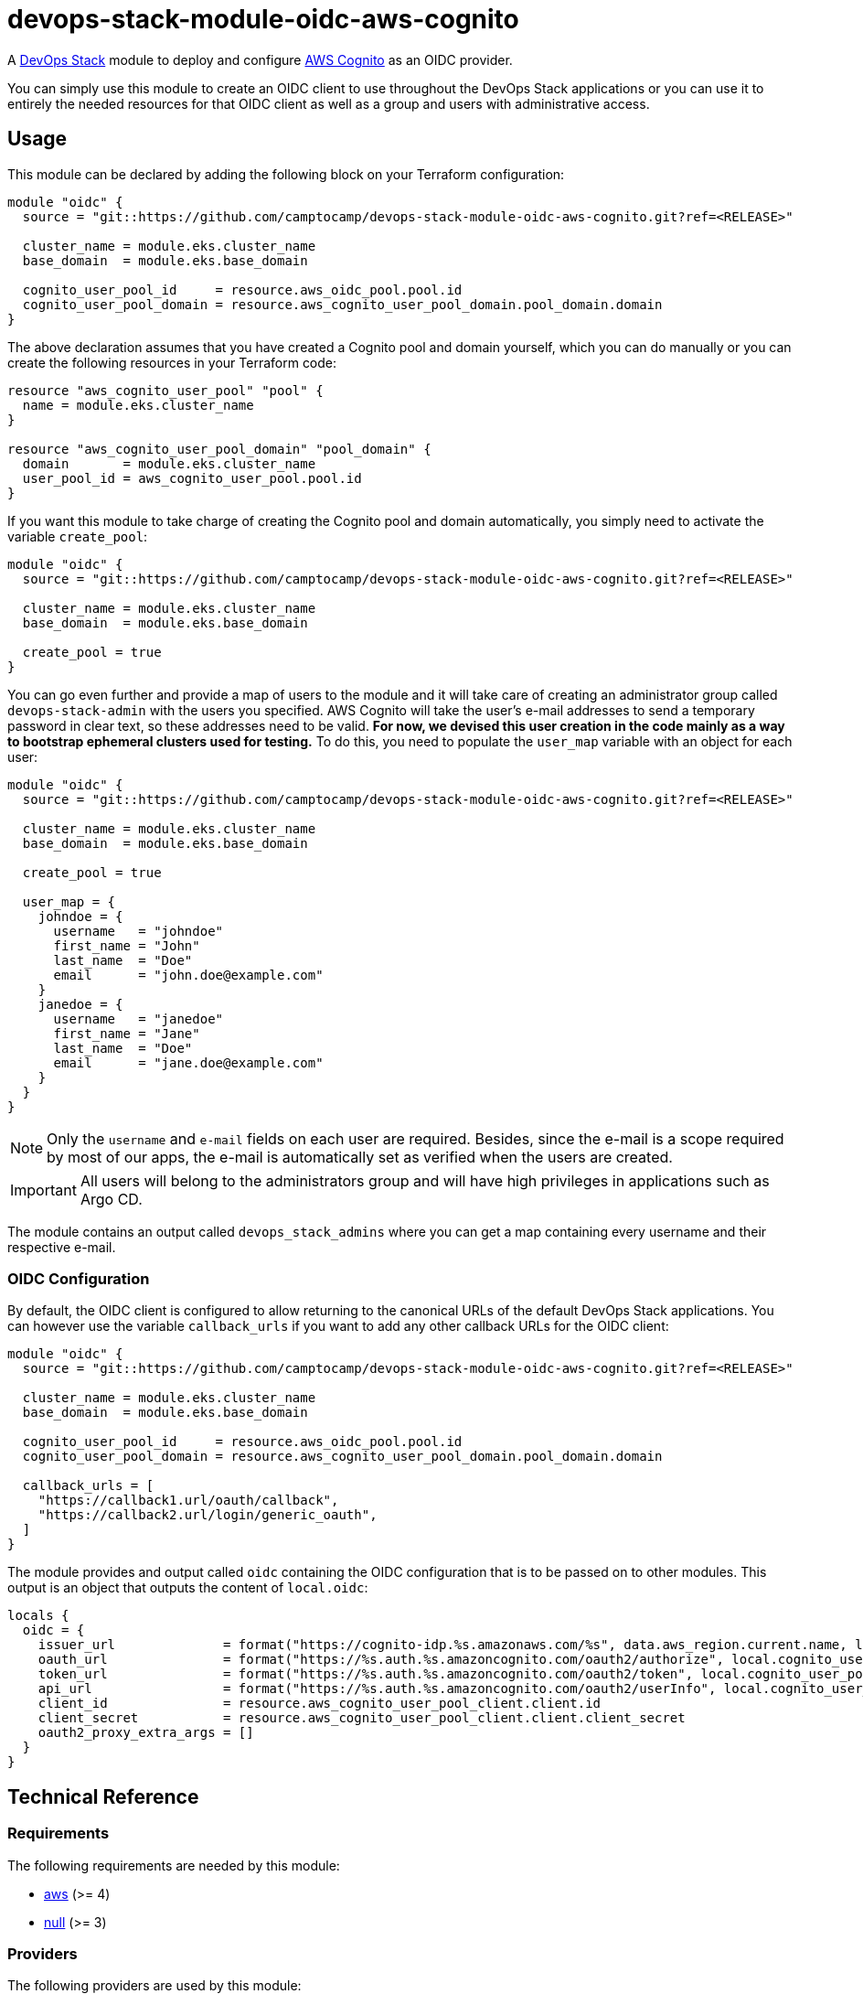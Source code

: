 = devops-stack-module-oidc-aws-cognito

A https://devops-stack.io[DevOps Stack] module to deploy and configure https://aws.amazon.com/cognito/[AWS Cognito] as an OIDC provider. 

You can simply use this module to create an OIDC client to use throughout the DevOps Stack applications or you can use it to entirely the needed resources for that OIDC client as well as a group and users with administrative access.

== Usage

This module can be declared by adding the following block on your Terraform configuration:

[source,terraform]
----
module "oidc" {
  source = "git::https://github.com/camptocamp/devops-stack-module-oidc-aws-cognito.git?ref=<RELEASE>"

  cluster_name = module.eks.cluster_name
  base_domain  = module.eks.base_domain

  cognito_user_pool_id     = resource.aws_oidc_pool.pool.id
  cognito_user_pool_domain = resource.aws_cognito_user_pool_domain.pool_domain.domain
}
----

The above declaration assumes that you have created a Cognito pool and domain yourself, which you can do manually or you can create the following resources in your Terraform code:

[source,terraform]
----
resource "aws_cognito_user_pool" "pool" {
  name = module.eks.cluster_name
}

resource "aws_cognito_user_pool_domain" "pool_domain" {
  domain       = module.eks.cluster_name
  user_pool_id = aws_cognito_user_pool.pool.id
}
----

If you want this module to take charge of creating the Cognito pool and domain automatically, you simply need to activate the variable `create_pool`:

[source,terraform]
----
module "oidc" {
  source = "git::https://github.com/camptocamp/devops-stack-module-oidc-aws-cognito.git?ref=<RELEASE>"

  cluster_name = module.eks.cluster_name
  base_domain  = module.eks.base_domain

  create_pool = true
}
----

You can go even further and provide a map of users to the module and it will take care of creating an administrator group called `devops-stack-admin` with the users you specified. AWS Cognito will take the user's e-mail addresses to send a temporary password in clear text, so these addresses need to be valid. *For now, we devised this user creation in the code mainly as a way to bootstrap ephemeral clusters used for testing.* To do this, you need to populate the `user_map` variable with an object for each user:

[source,terraform]
----
module "oidc" {
  source = "git::https://github.com/camptocamp/devops-stack-module-oidc-aws-cognito.git?ref=<RELEASE>"

  cluster_name = module.eks.cluster_name
  base_domain  = module.eks.base_domain

  create_pool = true

  user_map = {
    johndoe = {
      username   = "johndoe"
      first_name = "John"
      last_name  = "Doe"
      email      = "john.doe@example.com"
    }
    janedoe = {
      username   = "janedoe"
      first_name = "Jane"
      last_name  = "Doe"
      email      = "jane.doe@example.com"
    }
  }
}
----

NOTE: Only the `username` and `e-mail` fields on each user are required. Besides, since the e-mail is a scope required by most of our apps, the e-mail is automatically set as verified when the users are created.

IMPORTANT: All users will belong to the administrators group and will have high privileges in applications such as Argo CD.

The module contains an output called `devops_stack_admins` where you can get a map containing every username and their respective e-mail.

=== OIDC Configuration

By default, the OIDC client is configured to allow returning to the canonical URLs of the default DevOps Stack applications. You can however use the variable `callback_urls` if you want to add any other callback URLs for the OIDC client:

[source,terraform]
----
module "oidc" {
  source = "git::https://github.com/camptocamp/devops-stack-module-oidc-aws-cognito.git?ref=<RELEASE>"

  cluster_name = module.eks.cluster_name
  base_domain  = module.eks.base_domain

  cognito_user_pool_id     = resource.aws_oidc_pool.pool.id
  cognito_user_pool_domain = resource.aws_cognito_user_pool_domain.pool_domain.domain

  callback_urls = [
    "https://callback1.url/oauth/callback",
    "https://callback2.url/login/generic_oauth",
  ]
}
----

The module provides and output called `oidc` containing the OIDC configuration that is to be passed on to other modules. This output is an object that outputs the content of `local.oidc`:

[source, terraform]
----
locals {
  oidc = {
    issuer_url              = format("https://cognito-idp.%s.amazonaws.com/%s", data.aws_region.current.name, local.cognito_user_pool_id)
    oauth_url               = format("https://%s.auth.%s.amazoncognito.com/oauth2/authorize", local.cognito_user_pool_domain, data.aws_region.current.name)
    token_url               = format("https://%s.auth.%s.amazoncognito.com/oauth2/token", local.cognito_user_pool_domain, data.aws_region.current.name)
    api_url                 = format("https://%s.auth.%s.amazoncognito.com/oauth2/userInfo", local.cognito_user_pool_domain, data.aws_region.current.name)
    client_id               = resource.aws_cognito_user_pool_client.client.id
    client_secret           = resource.aws_cognito_user_pool_client.client.client_secret
    oauth2_proxy_extra_args = []
  }
}
----

== Technical Reference

// BEGIN_TF_DOCS
=== Requirements

The following requirements are needed by this module:

- [[requirement_aws]] <<requirement_aws,aws>> (>= 4)

- [[requirement_null]] <<requirement_null,null>> (>= 3)

=== Providers

The following providers are used by this module:

- [[provider_null]] <<provider_null,null>> (>= 3)

- [[provider_aws]] <<provider_aws,aws>> (>= 4)

=== Resources

The following resources are used by this module:

- https://registry.terraform.io/providers/hashicorp/aws/latest/docs/resources/cognito_user[aws_cognito_user.devops_stack_users] (resource)
- https://registry.terraform.io/providers/hashicorp/aws/latest/docs/resources/cognito_user_group[aws_cognito_user_group.devops_stack_admin_group] (resource)
- https://registry.terraform.io/providers/hashicorp/aws/latest/docs/resources/cognito_user_in_group[aws_cognito_user_in_group.devops_stack_users] (resource)
- https://registry.terraform.io/providers/hashicorp/aws/latest/docs/resources/cognito_user_pool[aws_cognito_user_pool.devops_stack_user_pool] (resource)
- https://registry.terraform.io/providers/hashicorp/aws/latest/docs/resources/cognito_user_pool_client[aws_cognito_user_pool_client.client] (resource)
- https://registry.terraform.io/providers/hashicorp/aws/latest/docs/resources/cognito_user_pool_domain[aws_cognito_user_pool_domain.devops_stack_user_pool_domain] (resource)
- https://registry.terraform.io/providers/hashicorp/null/latest/docs/resources/resource[null_resource.dependencies] (resource)
- https://registry.terraform.io/providers/hashicorp/null/latest/docs/resources/resource[null_resource.this] (resource)
- https://registry.terraform.io/providers/hashicorp/aws/latest/docs/data-sources/region[aws_region.current] (data source)

=== Required Inputs

The following input variables are required:

==== [[input_cluster_name]] <<input_cluster_name,cluster_name>>

Description: Name given to the cluster. Value used for the ingress' URL of the application.

Type: `string`

==== [[input_base_domain]] <<input_base_domain,base_domain>>

Description: Base domain of the cluster. Value used for the ingress of .

Type: `string`

=== Optional Inputs

The following input variables are optional (have default values):

==== [[input_dependency_ids]] <<input_dependency_ids,dependency_ids>>

Description: IDs of the other modules on which this module depends on.

Type: `map(string)`

Default: `{}`

==== [[input_create_pool]] <<input_create_pool,create_pool>>

Description: Boolean to activate the creation of the pool. If set as true you cannot specify the variables `cognito_user_pool_id` and `cognito_user_pool_domain`.

Type: `bool`

Default: `false`

==== [[input_cognito_user_pool_id]] <<input_cognito_user_pool_id,cognito_user_pool_id>>

Description: ID of the Cognito user pool to use. If the variable `create_pool` is activated, the module will create its own pool and this variable will not be used.

Type: `string`

Default: `null`

==== [[input_cognito_user_pool_domain]] <<input_cognito_user_pool_domain,cognito_user_pool_domain>>

Description: Domain prefix of the Cognito user pool to use (custom domain currently not supported!). If the variable `create_pool` is activated, the module will create its own pool and this variable will not be used.

Type: `string`

Default: `null`

==== [[input_callback_urls]] <<input_callback_urls,callback_urls>>

Description: List of URLs where the authentication server is allowed to return during the authentication flow. Will be concatenated with the default URLs pertaining to the DevOps Stack.

Type: `list(string)`

Default: `[]`

==== [[input_user_map]] <<input_user_map,user_map>>

Description: List of users to be added to the default admin group. Note that all fields are mandatory. These users will be given a temporary password on their invitation e-mail, so the address needs to be valid.

Type:
[source,hcl]
----
map(object({
    username   = string
    email      = string
    first_name = string
    last_name  = string
  }))
----

Default: `{}`

=== Outputs

The following outputs are exported:

==== [[output_id]] <<output_id,id>>

Description: ID to pass other modules in order to refer to this module as a dependency.

==== [[output_oidc]] <<output_oidc,oidc>>

Description: Object containing multiple OIDC configuration values.

==== [[output_devops_stack_admins]] <<output_devops_stack_admins,devops_stack_admins>>

Description: Map containing the usernames and e-mails of the created users from `var.user_map`.

==== [[output_cognito_user_pool_id]] <<output_cognito_user_pool_id,cognito_user_pool_id>>

Description: ID of the Cognito user pool. It will either be the ID of the pool created by this module or simply the ID that was given to the variable `cognito_user_pool_id`.
// END_TF_DOCS

=== Reference in table format 

.Show tables
[%collapsible]
====
// BEGIN_TF_TABLES
= Requirements

[cols="a,a",options="header,autowidth"]
|===
|Name |Version
|[[requirement_aws]] <<requirement_aws,aws>> |>= 4
|[[requirement_null]] <<requirement_null,null>> |>= 3
|===

= Providers

[cols="a,a",options="header,autowidth"]
|===
|Name |Version
|[[provider_null]] <<provider_null,null>> |>= 3
|[[provider_aws]] <<provider_aws,aws>> |>= 4
|===

= Resources

[cols="a,a",options="header,autowidth"]
|===
|Name |Type
|https://registry.terraform.io/providers/hashicorp/aws/latest/docs/resources/cognito_user[aws_cognito_user.devops_stack_users] |resource
|https://registry.terraform.io/providers/hashicorp/aws/latest/docs/resources/cognito_user_group[aws_cognito_user_group.devops_stack_admin_group] |resource
|https://registry.terraform.io/providers/hashicorp/aws/latest/docs/resources/cognito_user_in_group[aws_cognito_user_in_group.devops_stack_users] |resource
|https://registry.terraform.io/providers/hashicorp/aws/latest/docs/resources/cognito_user_pool[aws_cognito_user_pool.devops_stack_user_pool] |resource
|https://registry.terraform.io/providers/hashicorp/aws/latest/docs/resources/cognito_user_pool_client[aws_cognito_user_pool_client.client] |resource
|https://registry.terraform.io/providers/hashicorp/aws/latest/docs/resources/cognito_user_pool_domain[aws_cognito_user_pool_domain.devops_stack_user_pool_domain] |resource
|https://registry.terraform.io/providers/hashicorp/null/latest/docs/resources/resource[null_resource.dependencies] |resource
|https://registry.terraform.io/providers/hashicorp/null/latest/docs/resources/resource[null_resource.this] |resource
|https://registry.terraform.io/providers/hashicorp/aws/latest/docs/data-sources/region[aws_region.current] |data source
|===

= Inputs

[cols="a,a,a,a,a",options="header,autowidth"]
|===
|Name |Description |Type |Default |Required
|[[input_cluster_name]] <<input_cluster_name,cluster_name>>
|Name given to the cluster. Value used for the ingress' URL of the application.
|`string`
|n/a
|yes

|[[input_base_domain]] <<input_base_domain,base_domain>>
|Base domain of the cluster. Value used for the ingress of .
|`string`
|n/a
|yes

|[[input_dependency_ids]] <<input_dependency_ids,dependency_ids>>
|IDs of the other modules on which this module depends on.
|`map(string)`
|`{}`
|no

|[[input_create_pool]] <<input_create_pool,create_pool>>
|Boolean to activate the creation of the pool. If set as true you cannot specify the variables `cognito_user_pool_id` and `cognito_user_pool_domain`.
|`bool`
|`false`
|no

|[[input_cognito_user_pool_id]] <<input_cognito_user_pool_id,cognito_user_pool_id>>
|ID of the Cognito user pool to use. If the variable `create_pool` is activated, the module will create its own pool and this variable will not be used.
|`string`
|`null`
|no

|[[input_cognito_user_pool_domain]] <<input_cognito_user_pool_domain,cognito_user_pool_domain>>
|Domain prefix of the Cognito user pool to use (custom domain currently not supported!). If the variable `create_pool` is activated, the module will create its own pool and this variable will not be used.
|`string`
|`null`
|no

|[[input_callback_urls]] <<input_callback_urls,callback_urls>>
|List of URLs where the authentication server is allowed to return during the authentication flow. Will be concatenated with the default URLs pertaining to the DevOps Stack.
|`list(string)`
|`[]`
|no

|[[input_user_map]] <<input_user_map,user_map>>
|List of users to be added to the default admin group. Note that all fields are mandatory. These users will be given a temporary password on their invitation e-mail, so the address needs to be valid.
|

[source]
----
map(object({
    username   = string
    email      = string
    first_name = string
    last_name  = string
  }))
----

|`{}`
|no

|===

= Outputs

[cols="a,a",options="header,autowidth"]
|===
|Name |Description
|[[output_id]] <<output_id,id>> |ID to pass other modules in order to refer to this module as a dependency.
|[[output_oidc]] <<output_oidc,oidc>> |Object containing multiple OIDC configuration values.
|[[output_devops_stack_admins]] <<output_devops_stack_admins,devops_stack_admins>> |Map containing the usernames and e-mails of the created users from `var.user_map`.
|[[output_cognito_user_pool_id]] <<output_cognito_user_pool_id,cognito_user_pool_id>> |ID of the Cognito user pool. It will either be the ID of the pool created by this module or simply the ID that was given to the variable `cognito_user_pool_id`.
|===
// END_TF_TABLES
====
